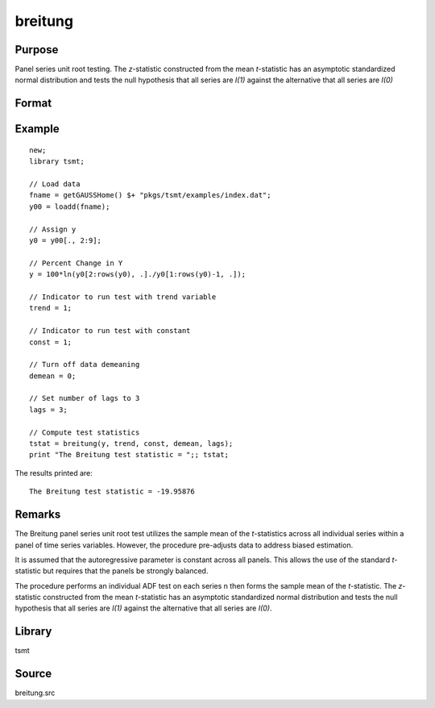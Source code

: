 breitung
========

Purpose
-------
Panel series unit root testing. The *z*-statistic constructed from
the mean *t*-statistic has an asymptotic standardized normal
distribution and tests the null hypothesis that all series are *I(1)*
against the alternative that all series are *I(0)*

Format
------
.. function:: bstat = breitung(y, trend, constant, demean, lags)

   :param y: data, M > 5.
   :type y: TxM matrix

   :param trend: 0 = no trend, 1 = trend.
   :type trend: scalar

   :param constant: if nonzero constant included in model.
   :type constant: scalar

   :param demean: 0 to specify no demeaning or 1 to subtract cross-sectional means.
   :type demean: scalar

   :param lags: number of lags.
   :type lags: scalar

   :return bstat: test statistic
   :rtype bstat: matrix

Example
-------
::

   new;
   library tsmt;

   // Load data
   fname = getGAUSSHome() $+ "pkgs/tsmt/examples/index.dat";
   y00 = loadd(fname);

   // Assign y
   y0 = y00[., 2:9];

   // Percent Change in Y
   y = 100*ln(y0[2:rows(y0), .]./y0[1:rows(y0)-1, .]);

   // Indicator to run test with trend variable
   trend = 1;

   // Indicator to run test with constant
   const = 1;

   // Turn off data demeaning
   demean = 0;

   // Set number of lags to 3
   lags = 3;

   // Compute test statistics
   tstat = breitung(y, trend, const, demean, lags);
   print "The Breitung test statistic = ";; tstat;

The results printed are:

::

  The Breitung test statistic = -19.95876
  
Remarks
-------
The Breitung panel series unit root test utilizes the sample mean of
the *t*-statistics across all individual series within a panel of
time series variables. However, the procedure pre-adjusts data to
address biased estimation.

It is assumed that the autoregressive parameter is constant across
all panels. This allows the use of the standard *t*-statistic but
requires that the panels be strongly balanced.

The procedure performs an individual ADF test on each series n then
forms the sample mean of the *t*-statistic. The *z*-statistic
constructed from the mean *t*-statistic has an asymptotic
standardized normal distribution and tests the null hypothesis that
all series are *I(1)* against the alternative that all series are
*I(0)*.

Library
-------
tsmt

Source
------
breitung.src

.. seealso:: Functions :func:`ips`
